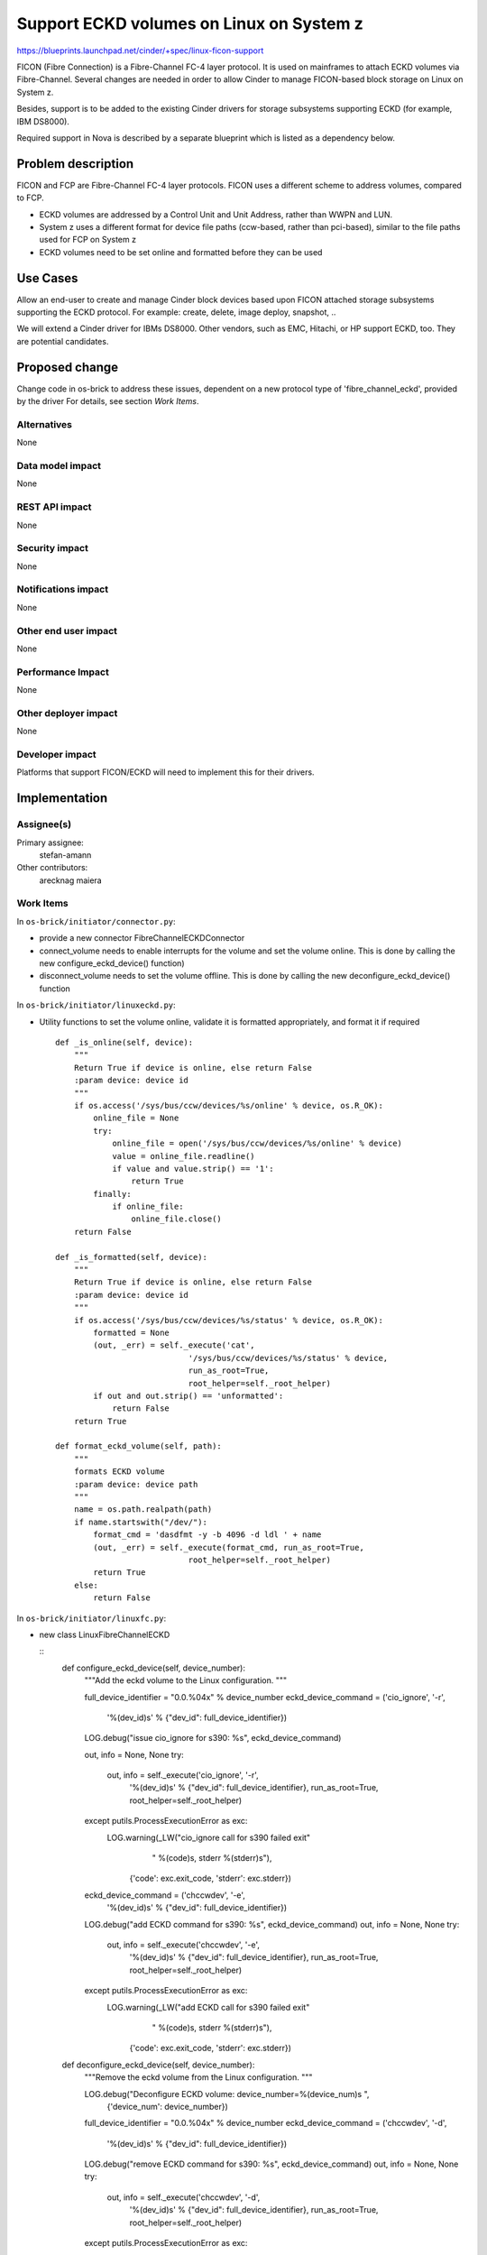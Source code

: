 ..
 This work is licensed under a Creative Commons Attribution 3.0 Unported
 License.

 http://creativecommons.org/licenses/by/3.0/legalcode

================================================================
Support ECKD volumes on Linux on System z
================================================================

https://blueprints.launchpad.net/cinder/+spec/linux-ficon-support

FICON (Fibre Connection) is a Fibre-Channel FC-4 layer protocol. It is
used on mainframes to attach ECKD volumes via Fibre-Channel.
Several changes are needed in order to allow Cinder to
manage FICON-based block storage on Linux on System z.

Besides, support is to be added to the existing Cinder drivers
for storage subsystems supporting ECKD (for example, IBM DS8000).

Required support in Nova is described by a separate blueprint which is
listed as a dependency below.


Problem description
===================

FICON and FCP are Fibre-Channel FC-4 layer protocols. FICON uses a
different scheme to address volumes, compared to FCP.

* ECKD volumes are addressed by a Control Unit and Unit Address, rather
  than WWPN and LUN.

* System z uses a different format for device file paths (ccw-based, rather
  than pci-based), similar to the file paths used for FCP on System z

* ECKD volumes need to be set online and formatted before they can be
  used

Use Cases
=========

Allow an end-user to create and manage Cinder block devices based upon
FICON attached storage subsystems supporting the ECKD protocol.
For example: create, delete, image deploy, snapshot, ..

We will extend a Cinder driver for IBMs DS8000. Other vendors, such as
EMC, Hitachi, or HP support ECKD, too. They are potential candidates.

Proposed change
===============

Change code in os-brick to address these issues, dependent on a new
protocol type of 'fibre_channel_eckd', provided by the driver
For details, see section `Work Items`.

Alternatives
------------

None

Data model impact
-----------------

None

REST API impact
---------------

None

Security impact
---------------

None

Notifications impact
--------------------

None

Other end user impact
---------------------

None

Performance Impact
------------------

None

Other deployer impact
---------------------

None

Developer impact
----------------

Platforms that support FICON/ECKD will need to implement this for their
drivers.

Implementation
==============

Assignee(s)
-----------

Primary assignee:
  stefan-amann


Other contributors:
  arecknag
  maiera


Work Items
----------

In ``os-brick/initiator/connector.py``:

* provide a new connector FibreChannelECKDConnector

* connect_volume needs to enable interrupts for the volume and
  set the volume online. This is done by calling the new
  configure_eckd_device() function)

* disconnect_volume needs to set the volume offline. This is done by
  calling the new deconfigure_eckd_device() function


In ``os-brick/initiator/linuxeckd.py``:

* Utility functions to set the volume online, validate it is formatted
  appropriately, and format it if required

  ::

    def _is_online(self, device):
        """
        Return True if device is online, else return False
        :param device: device id
        """
        if os.access('/sys/bus/ccw/devices/%s/online' % device, os.R_OK):
            online_file = None
            try:
                online_file = open('/sys/bus/ccw/devices/%s/online' % device)
                value = online_file.readline()
                if value and value.strip() == '1':
                    return True
            finally:
                if online_file:
                    online_file.close()
        return False

    def _is_formatted(self, device):
        """
        Return True if device is online, else return False
        :param device: device id
        """
        if os.access('/sys/bus/ccw/devices/%s/status' % device, os.R_OK):
            formatted = None
            (out, _err) = self._execute('cat',
                                '/sys/bus/ccw/devices/%s/status' % device,
                                run_as_root=True,
                                root_helper=self._root_helper)
            if out and out.strip() == 'unformatted':
                return False
        return True

    def format_eckd_volume(self, path):
        """
        formats ECKD volume
        :param device: device path
        """
        name = os.path.realpath(path)
        if name.startswith("/dev/"):
            format_cmd = 'dasdfmt -y -b 4096 -d ldl ' + name
            (out, _err) = self._execute(format_cmd, run_as_root=True,
                                root_helper=self._root_helper)
            return True
        else:
            return False


In ``os-brick/initiator/linuxfc.py``:

* new class LinuxFibreChannelECKD


  ::
    def configure_eckd_device(self, device_number):
        """Add the eckd volume to the Linux configuration. """

        full_device_identifier = "0.0.%04x" % device_number
        eckd_device_command = ('cio_ignore', '-r',
            '%(dev_id)s' % {"dev_id": full_device_identifier})
        LOG.debug("issue cio_ignore for s390: %s", eckd_device_command)

        out, info = None, None
        try:
            out, info = self._execute('cio_ignore', '-r',
                    '%(dev_id)s' % {"dev_id": full_device_identifier},
                    run_as_root=True,
                    root_helper=self._root_helper)
        except putils.ProcessExecutionError as exc:
            LOG.warning(_LW("cio_ignore call for s390 failed exit"
                            " %(code)s, stderr %(stderr)s"),
                        {'code': exc.exit_code, 'stderr': exc.stderr})

        eckd_device_command = ('chccwdev', '-e',
                '%(dev_id)s' % {"dev_id": full_device_identifier})
        LOG.debug("add ECKD command for s390: %s", eckd_device_command)
        out, info = None, None
        try:
            out, info = self._execute('chccwdev', '-e',
                    '%(dev_id)s' % {"dev_id": full_device_identifier},
                    run_as_root=True,
                    root_helper=self._root_helper)
        except putils.ProcessExecutionError as exc:
            LOG.warning(_LW("add ECKD call for s390 failed exit"
                            " %(code)s, stderr %(stderr)s"),
                        {'code': exc.exit_code, 'stderr': exc.stderr})

    def deconfigure_eckd_device(self, device_number):
        """Remove the eckd volume from the Linux configuration. """

        LOG.debug("Deconfigure ECKD volume: device_number=%(device_num)s ",
                  {'device_num': device_number})

        full_device_identifier = "0.0.%04x" % device_number
        eckd_device_command = ('chccwdev', '-d',
                '%(dev_id)s' % {"dev_id": full_device_identifier})
        LOG.debug("remove ECKD command for s390: %s", eckd_device_command)
        out, info = None, None
        try:
            out, info = self._execute('chccwdev', '-d',
                    '%(dev_id)s' % {"dev_id": full_device_identifier},
                    run_as_root=True,
                    root_helper=self._root_helper)
        except putils.ProcessExecutionError as exc:
            LOG.warning(_LW("remove ECKD call for s390 failed exit"
                            " %(code)s, stderr %(stderr)s"),
                        {'code': exc.exit_code, 'stderr': exc.stderr})

Adaptations to volume.filters to allow the new commands to be sent


Cinder drivers need to report the Control Unit address, and Unit Address
of the ECKD volume and set the driver_volume_type to 'fibre_channel_eckd'

Any drivers wishing to support FICON will need to have CI reporting results
from running against a FICON attached host.

Dependencies
============

Nova blueprint to add support for ECKD for Linux on System z. The blueprint
can be found here:
https://blueprints.launchpad.net/nova/+spec/linux-ficon-support

Testing
=======

Unit test:

* Unit tests will be added and performed on System z, as well as
  Intel-based machines.

CI environment:

* We will provide a 3rd party CI environment for DS8000.


Documentation Impact
====================

* We will update documentation as required.


References
==========

* _`[1]` Linux on System z Device Driver book,
  http://public.dhe.ibm.com/software/dw/linux390/docu/l316dd25.pdf

* _`[2]` Linux on System z,
  http://www.ibm.com/developerworks/linux/linux390/

